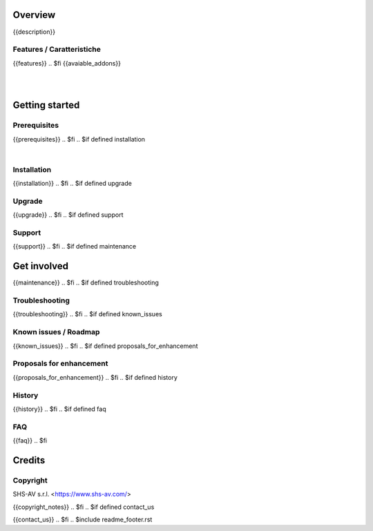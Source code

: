 .. $include readme_header.rst

Overview
========

{{description}}

.. $if defined features

Features / Caratteristiche
--------------------------

{{features}}
.. $fi
{{avaiable_addons}}

|
|

Getting started
===============
.. $if defined prerequisites

Prerequisites
-------------

{{prerequisites}}
.. $fi
.. $if defined installation

|

Installation
------------

{{installation}}
.. $fi
.. $if defined upgrade

Upgrade
-------

{{upgrade}}
.. $fi
.. $if defined support

Support
-------

{{support}}
.. $fi
.. $if defined maintenance


Get involved
============

{{maintenance}}
.. $fi
.. $if defined troubleshooting

Troubleshooting
---------------

{{troubleshooting}}
.. $fi
.. $if defined known_issues

Known issues / Roadmap
----------------------

{{known_issues}}
.. $fi
.. $if defined proposals_for_enhancement

Proposals for enhancement
--------------------------

{{proposals_for_enhancement}}
.. $fi
.. $if defined history

History
-------

{{history}}
.. $fi
.. $if defined faq

FAQ
---

{{faq}}
.. $fi

Credits
=======

Copyright
---------

SHS-AV s.r.l. <https://www.shs-av.com/>

.. $if defined copyright_notes

{{copyright_notes}}
.. $fi
.. $if defined contact_us

{{contact_us}}
.. $fi
.. $include readme_footer.rst